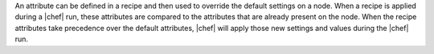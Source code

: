 .. The contents of this file are included in multiple topics.
.. This file should not be changed in a way that hinders its ability to appear in multiple documentation sets.


An attribute can be defined in a recipe and then used to override the default settings on a node. When a recipe is applied during a |chef| run, these attributes are compared to the attributes that are already present on the node. When the recipe attributes take precedence over the default attributes, |chef| will apply those new settings and values during the |chef| run.
